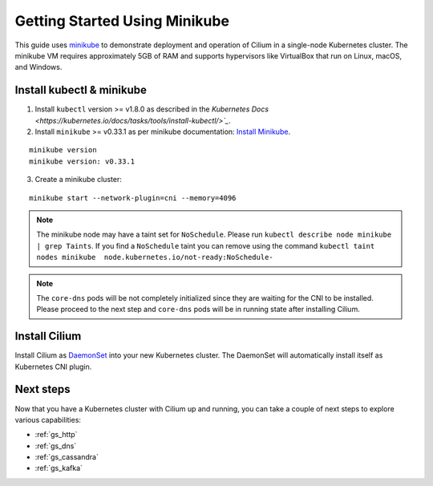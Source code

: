 .. only:: not (epub or latex or html)

    WARNING: You are looking at unreleased Cilium documentation.
    Please use the official rendered version released here:
    http://docs.cilium.io

.. _gs_minikube:

******************************
Getting Started Using Minikube
******************************

This guide uses `minikube <https://kubernetes.io/docs/getting-started-guides/minikube/>`_
to demonstrate deployment and operation of Cilium in a single-node Kubernetes cluster.
The minikube VM requires approximately 5GB of RAM and supports hypervisors like VirtualBox
that run on Linux, macOS, and Windows.

Install kubectl & minikube
==========================

1. Install ``kubectl`` version >= v1.8.0 as described in the `Kubernetes Docs <https://kubernetes.io/docs/tasks/tools/install-kubectl/>`_`.

2. Install ``minikube`` >= v0.33.1 as per minikube documentation: `Install Minikube <https://kubernetes.io/docs/tasks/tools/install-minikube/>`_.

::

     minikube version
     minikube version: v0.33.1

3. Create a minikube cluster:

::

     minikube start --network-plugin=cni --memory=4096

.. note:: The minikube node may have a taint set for ``NoSchedule``. Please run ``kubectl describe node minikube | grep Taints``. If you find a ``NoSchedule`` taint you can remove using the command ``kubectl taint nodes minikube  node.kubernetes.io/not-ready:NoSchedule-``

.. note:: The ``core-dns`` pods will be not completely initialized since they are waiting for the CNI to be installed. Please proceed to the next step and ``core-dns`` pods will be in running state after installing Cilium.

Install Cilium
==============

Install Cilium as `DaemonSet
<https://kubernetes.io/docs/concepts/workloads/controllers/daemonset/>`_ into
your new Kubernetes cluster. The DaemonSet will automatically install itself as
Kubernetes CNI plugin.

.. tabs::
  .. group-tab:: K8s 1.13

    .. parsed-literal::

      kubectl create -f \ |SCM_WEB|\/examples/kubernetes/1.13/cilium-minikube.yaml

  .. group-tab:: K8s 1.12

    .. parsed-literal::

      kubectl create -f \ |SCM_WEB|\/examples/kubernetes/1.12/cilium-minikube.yaml

  .. group-tab:: K8s 1.11

    .. parsed-literal::

      kubectl create -f \ |SCM_WEB|\/examples/kubernetes/1.11/cilium-minikube.yaml

  .. group-tab:: K8s 1.10

    .. parsed-literal::

      kubectl create -f \ |SCM_WEB|\/examples/kubernetes/1.10/cilium-minikube.yaml

  .. group-tab:: K8s 1.9

    .. parsed-literal::

      kubectl create -f \ |SCM_WEB|\/examples/kubernetes/1.9/cilium-minikube.yaml

  .. group-tab:: K8s 1.8

    .. parsed-literal::

      kubectl create -f \ |SCM_WEB|\/examples/kubernetes/1.8/cilium-minikube.yaml

Next steps
==========

Now that you have a Kubernetes cluster with Cilium up and running, you can take
a couple of next steps to explore various capabilities:

* :ref:`gs_http`
* :ref:`gs_dns`
* :ref:`gs_cassandra`
* :ref:`gs_kafka`

